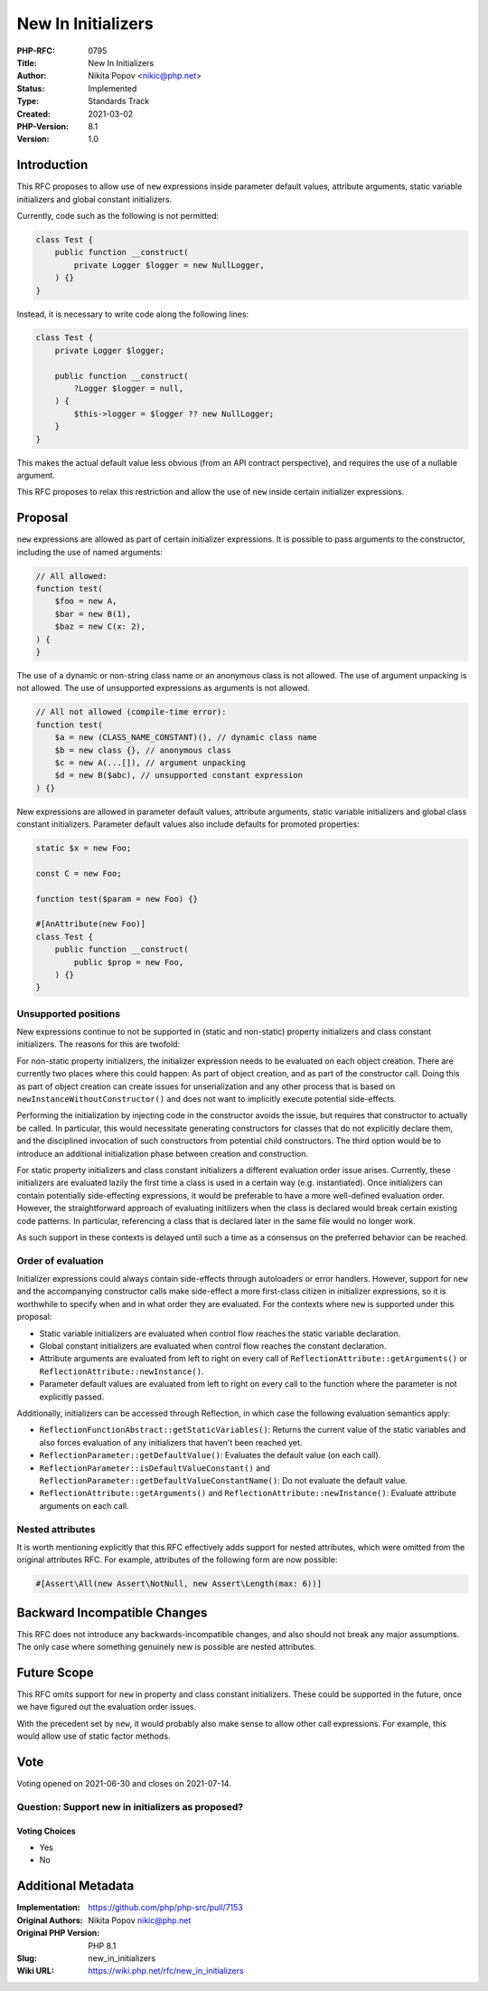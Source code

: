New In Initializers
===================

:PHP-RFC: 0795
:Title: New In Initializers
:Author: Nikita Popov <nikic@php.net>
:Status: Implemented
:Type: Standards Track
:Created: 2021-03-02
:PHP-Version: 8.1
:Version: 1.0

Introduction
------------

This RFC proposes to allow use of ``new`` expressions inside parameter
default values, attribute arguments, static variable initializers and
global constant initializers.

Currently, code such as the following is not permitted:

.. code:: php

   class Test {
       public function __construct(
           private Logger $logger = new NullLogger,
       ) {}
   }

Instead, it is necessary to write code along the following lines:

.. code:: php

   class Test {
       private Logger $logger;

       public function __construct(
           ?Logger $logger = null,
       ) {
           $this->logger = $logger ?? new NullLogger;
       }
   }

This makes the actual default value less obvious (from an API contract
perspective), and requires the use of a nullable argument.

This RFC proposes to relax this restriction and allow the use of ``new``
inside certain initializer expressions.

Proposal
--------

``new`` expressions are allowed as part of certain initializer
expressions. It is possible to pass arguments to the constructor,
including the use of named arguments:

.. code:: php

   // All allowed:
   function test(
       $foo = new A,
       $bar = new B(1),
       $baz = new C(x: 2),
   ) {
   }

The use of a dynamic or non-string class name or an anonymous class is
not allowed. The use of argument unpacking is not allowed. The use of
unsupported expressions as arguments is not allowed.

.. code:: php

   // All not allowed (compile-time error):
   function test(
       $a = new (CLASS_NAME_CONSTANT)(), // dynamic class name
       $b = new class {}, // anonymous class
       $c = new A(...[]), // argument unpacking
       $d = new B($abc), // unsupported constant expression
   ) {}

New expressions are allowed in parameter default values, attribute
arguments, static variable initializers and global class constant
initializers. Parameter default values also include defaults for
promoted properties:

.. code:: php

   static $x = new Foo;

   const C = new Foo;

   function test($param = new Foo) {}

   #[AnAttribute(new Foo)]
   class Test {
       public function __construct(
           public $prop = new Foo,
       ) {}
   }

Unsupported positions
~~~~~~~~~~~~~~~~~~~~~

New expressions continue to not be supported in (static and non-static)
property initializers and class constant initializers. The reasons for
this are twofold:

For non-static property initializers, the initializer expression needs
to be evaluated on each object creation. There are currently two places
where this could happen: As part of object creation, and as part of the
constructor call. Doing this as part of object creation can create
issues for unserialization and any other process that is based on
``newInstanceWithoutConstructor()`` and does not want to implicitly
execute potential side-effects.

Performing the initialization by injecting code in the constructor
avoids the issue, but requires that constructor to actually be called.
In particular, this would necessitate generating constructors for
classes that do not explicitly declare them, and the disciplined
invocation of such constructors from potential child constructors. The
third option would be to introduce an additional initialization phase
between creation and construction.

For static property initializers and class constant initializers a
different evaluation order issue arises. Currently, these initializers
are evaluated lazily the first time a class is used in a certain way
(e.g. instantiated). Once initializers can contain potentially
side-effecting expressions, it would be preferable to have a more
well-defined evaluation order. However, the straightforward approach of
evaluating initilizers when the class is declared would break certain
existing code patterns. In particular, referencing a class that is
declared later in the same file would no longer work.

As such support in these contexts is delayed until such a time as a
consensus on the preferred behavior can be reached.

Order of evaluation
~~~~~~~~~~~~~~~~~~~

Initializer expressions could always contain side-effects through
autoloaders or error handlers. However, support for ``new`` and the
accompanying constructor calls make side-effect a more first-class
citizen in initializer expressions, so it is worthwhile to specify when
and in what order they are evaluated. For the contexts where ``new`` is
supported under this proposal:

-  Static variable initializers are evaluated when control flow reaches
   the static variable declaration.
-  Global constant initializers are evaluated when control flow reaches
   the constant declaration.
-  Attribute arguments are evaluated from left to right on every call of
   ``ReflectionAttribute::getArguments()`` or
   ``ReflectionAttribute::newInstance()``.
-  Parameter default values are evaluated from left to right on every
   call to the function where the parameter is not explicitly passed.

Additionally, initializers can be accessed through Reflection, in which
case the following evaluation semantics apply:

-  ``ReflectionFunctionAbstract::getStaticVariables()``: Returns the
   current value of the static variables and also forces evaluation of
   any initializers that haven't been reached yet.
-  ``ReflectionParameter::getDefaultValue()``: Evaluates the default
   value (on each call).
-  ``ReflectionParameter::isDefaultValueConstant()`` and
   ``ReflectionParameter::getDefaultValueConstantName()``: Do not
   evaluate the default value.
-  ``ReflectionAttribute::getArguments()`` and
   ``ReflectionAttribute::newInstance()``: Evaluate attribute arguments
   on each call.

Nested attributes
~~~~~~~~~~~~~~~~~

It is worth mentioning explicitly that this RFC effectively adds support
for nested attributes, which were omitted from the original attributes
RFC. For example, attributes of the following form are now possible:

.. code:: php

   #[Assert\All(new Assert\NotNull, new Assert\Length(max: 6))]

Backward Incompatible Changes
-----------------------------

This RFC does not introduce any backwards-incompatible changes, and also
should not break any major assumptions. The only case where something
genuinely new is possible are nested attributes.

Future Scope
------------

This RFC omits support for ``new`` in property and class constant
initializers. These could be supported in the future, once we have
figured out the evaluation order issues.

With the precedent set by ``new``, it would probably also make sense to
allow other call expressions. For example, this would allow use of
static factor methods.

Vote
----

Voting opened on 2021-06-30 and closes on 2021-07-14.

Question: Support new in initializers as proposed?
~~~~~~~~~~~~~~~~~~~~~~~~~~~~~~~~~~~~~~~~~~~~~~~~~~

Voting Choices
^^^^^^^^^^^^^^

-  Yes
-  No

Additional Metadata
-------------------

:Implementation: https://github.com/php/php-src/pull/7153
:Original Authors: Nikita Popov nikic@php.net
:Original PHP Version: PHP 8.1
:Slug: new_in_initializers
:Wiki URL: https://wiki.php.net/rfc/new_in_initializers
